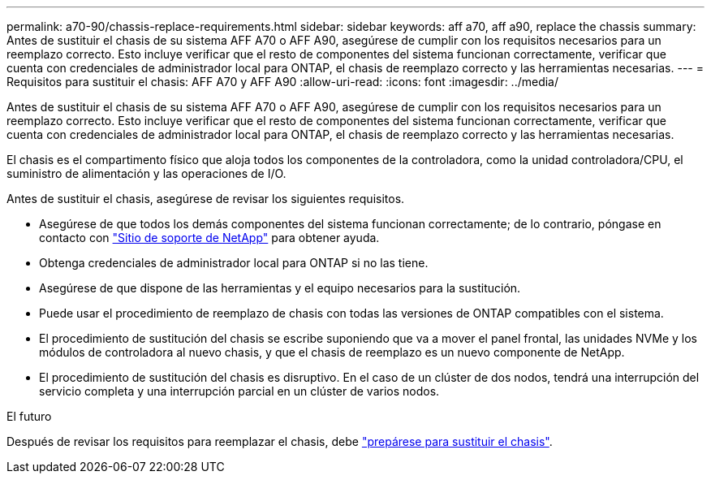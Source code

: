 ---
permalink: a70-90/chassis-replace-requirements.html 
sidebar: sidebar 
keywords: aff a70, aff a90, replace the chassis 
summary: Antes de sustituir el chasis de su sistema AFF A70 o AFF A90, asegúrese de cumplir con los requisitos necesarios para un reemplazo correcto. Esto incluye verificar que el resto de componentes del sistema funcionan correctamente, verificar que cuenta con credenciales de administrador local para ONTAP, el chasis de reemplazo correcto y las herramientas necesarias. 
---
= Requisitos para sustituir el chasis: AFF A70 y AFF A90
:allow-uri-read: 
:icons: font
:imagesdir: ../media/


[role="lead"]
Antes de sustituir el chasis de su sistema AFF A70 o AFF A90, asegúrese de cumplir con los requisitos necesarios para un reemplazo correcto. Esto incluye verificar que el resto de componentes del sistema funcionan correctamente, verificar que cuenta con credenciales de administrador local para ONTAP, el chasis de reemplazo correcto y las herramientas necesarias.

El chasis es el compartimento físico que aloja todos los componentes de la controladora, como la unidad controladora/CPU, el suministro de alimentación y las operaciones de I/O.

Antes de sustituir el chasis, asegúrese de revisar los siguientes requisitos.

* Asegúrese de que todos los demás componentes del sistema funcionan correctamente; de lo contrario, póngase en contacto con http://mysupport.netapp.com/["Sitio de soporte de NetApp"^] para obtener ayuda.
* Obtenga credenciales de administrador local para ONTAP si no las tiene.
* Asegúrese de que dispone de las herramientas y el equipo necesarios para la sustitución.
* Puede usar el procedimiento de reemplazo de chasis con todas las versiones de ONTAP compatibles con el sistema.
* El procedimiento de sustitución del chasis se escribe suponiendo que va a mover el panel frontal, las unidades NVMe y los módulos de controladora al nuevo chasis, y que el chasis de reemplazo es un nuevo componente de NetApp.
* El procedimiento de sustitución del chasis es disruptivo. En el caso de un clúster de dos nodos, tendrá una interrupción del servicio completa y una interrupción parcial en un clúster de varios nodos.


.El futuro
Después de revisar los requisitos para reemplazar el chasis, debe link:chassis-replace-prepare.html["prepárese para sustituir el chasis"].
